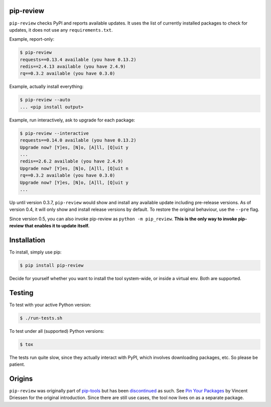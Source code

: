 .. image:: https://travis-ci.org/jgonggrijp/pip-review.svg?branch=master
    :alt: Build status
    :target: https://secure.travis-ci.org/jgonggrijp/pip-review

pip-review
==========

``pip-review`` checks PyPI and reports available updates.  It uses the list of
currently installed packages to check for updates, it does not use any
``requirements.txt``.

Example, report-only:

.. code:: console

    $ pip-review
    requests==0.13.4 available (you have 0.13.2)
    redis==2.4.13 available (you have 2.4.9)
    rq==0.3.2 available (you have 0.3.0)

Example, actually install everything:

.. code:: console

    $ pip-review --auto
    ... <pip install output>

Example, run interactively, ask to upgrade for each package:

.. code:: console

    $ pip-review --interactive
    requests==0.14.0 available (you have 0.13.2)
    Upgrade now? [Y]es, [N]o, [A]ll, [Q]uit y
    ...
    redis==2.6.2 available (you have 2.4.9)
    Upgrade now? [Y]es, [N]o, [A]ll, [Q]uit n
    rq==0.3.2 available (you have 0.3.0)
    Upgrade now? [Y]es, [N]o, [A]ll, [Q]uit y
    ...

Up until version 0.3.7, ``pip-review`` would show and install any available
update including pre-release versions. As of version 0.4, it will only show and
install release versions by default. To restore the original behaviour, use the
``--pre`` flag.

Since version 0.5, you can also invoke pip-review as ``python -m pip_review``. **This is the only way to invoke pip-review that enables it to update itself.**


Installation
============

To install, simply use pip:

.. code:: console

    $ pip install pip-review

Decide for yourself whether you want to install the tool system-wide, or
inside a virtual env.  Both are supported.


Testing
=======

To test with your active Python version:

.. code:: console

    $ ./run-tests.sh

To test under all (supported) Python versions:

.. code:: console

    $ tox

The tests run quite slow, since they actually interact with PyPI, which
involves downloading packages, etc.  So please be patient.


Origins
=======

``pip-review`` was originally part of pip-tools_ but 
has been discontinued_ as such. See `Pin Your Packages`_ by Vincent
Driessen for the original introduction. Since there are still use cases, the
tool now lives on as a separate package.


.. _pip-tools: https://github.com/nvie/pip-tools/
.. _discontinued: https://github.com/nvie/pip-tools/issues/185
.. _Pin Your Packages: http://nvie.com/posts/pin-your-packages/
.. _cram: https://bitheap.org/cram/
